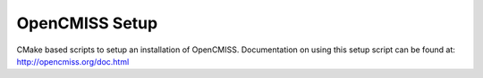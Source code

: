 
===============
OpenCMISS Setup
===============

CMake based scripts to setup an installation of OpenCMISS.  Documentation on using this setup script can be found at:  http://opencmiss.org/doc.html

